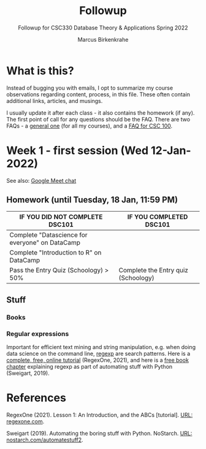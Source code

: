 #+TITLE:Followup
#+AUTHOR:Marcus Birkenkrahe
#+SUBTITLE:Followup for CSC330 Database Theory & Applications Spring 2022
#+STARTUP:overview hideblocks
#+OPTIONS: toc:nil num:nil ^:nil
* What is this?

  Instead of bugging you with emails, I opt to summarize my course
  observations regarding content, process, in this file. These often
  contain additional links, articles, and musings.

  I usually update it after each class - it also contains the homework
  (if any). The first point of call for any questions should be the
  FAQ. There are two FAQs - a [[https://github.com/birkenkrahe/org/blob/master/FAQ.org#frequently-asked-questions][general one]] (for all my courses), and a
  [[https://github.com/birkenkrahe/cc100/blob/main/FAQ.org][FAQ for CSC 100]].

* Week 1 - first session (Wed 12-Jan-2022)

  See also: [[https://drive.google.com/file/d/1etLNSYGIkmw1lFksiOVkAW1HsPGageDC/view?usp=sharing][Google Meet chat]]

** Homework (until Tuesday, 18 Jan, 11:59 PM)

   | IF YOU DID NOT COMPLETE DSC101                  | IF YOU COMPLETED DSC101            |
   |-------------------------------------------------+------------------------------------|
   | Complete "Datascience for everyone" on DataCamp |                                    |
   | Complete "Introduction to R" on DataCamp        |                                    |
   | Pass the Entry Quiz (Schoology) > 50%           | Complete the Entry quiz (Schoology) |

** Stuff

*** Books
    
   
*** Regular expressions

    Important for efficient text mining and string manipulation,
    e.g. when doing data science on the command line, [[https://en.wikipedia.org/wiki/Regular_expression][regexp]] are
    search patterns. Here is a [[https://regexone.com/][complete, free, online tutorial]]
    (RegexOne, 2021), and here is a [[https://nostarch.com/download/automate2e_SampleCh7.pdf][free book chapter]] explaining
    regexp as part of automating stuff with Python (Sweigart, 2019).
    
*** 

* References

  RegexOne (2021). Lesson 1: An Introduction, and the ABCs
  [tutorial]. [[https://regexone.com/][URL: regexone.com]].

  Sweigart (2019). Automating the boring stuff with
  Python. NoStarch. [[https://nostarch.com/automatestuff2][URL: nostarch.com/automatestuff2]].
